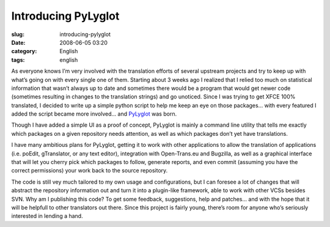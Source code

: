 Introducing PyLyglot
####################
:slug: introducing-pylyglot
:date: 2008-06-05 03:20
:category: English
:tags: english

As everyone knows I’m very involved with the translation efforts of
several upstream projects and try to keep up with what’s going on with
every single one of them. Starting about 3 weeks ago I realized that I
relied too much on statistical information that wasn’t always up to date
and sometimes there would be a program that would get newer code
(sometimes resulting in changes to the translation strings) and go
unoticed. Since I was trying to get XFCE 100% translated, I decided to
write up a simple python script to help me keep an eye on those
packages… with every featured I added the script became more involved…
and `PyLyglot <http://code.google.com/p/pylyglot/>`__ was born.

Though I have added a simple UI as a proof of concept, PyLyglot is
mainly a command line utility that tells me exactly which packages on a
given repository needs attention, as well as which packages don’t yet
have translations.

|PyLyglot|

I have many ambitious plans for PyLyglot, getting it to work with other
applications to allow the translation of applications (i.e. poEdit,
gTranslator, or any text editor), integration with Open-Trans.eu and
Bugzilla, as well as a graphical interface that will let you cherry pick
which packages to follow, generate reports, and even commit (assuming
you have the correct permissions) your work back to the source
repository.

The code is still vey much tailored to my own usage and configurations,
but I can foresee a lot of changes that will abstract the repository
information out and turn it into a plugin-like framework, able to work
with other VCSs besides SVN. Why am I publishing this code? To get some
feedback, suggestions, help and patches… and with the hope that it will
be helpfull to other translators out there. Since this project is fairly
young, there’s room for anyone who’s seriously interested in lending a
hand.

.. |PyLyglot| image:: http://farm4.static.flickr.com/3255/2552910618_b5ec5ebe4a.jpg
   :target: http://www.flickr.com/photos/ogmaciel/2552910618/
